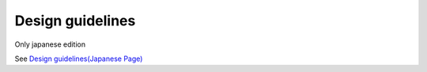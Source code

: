===================
Design guidelines
===================

Only japanese edition

See `Design guidelines(Japanese Page) <https://nablarch.github.io/docs/LATEST/doc/development_tools/ui_dev/doc/introduction/grand_design.html>`_


